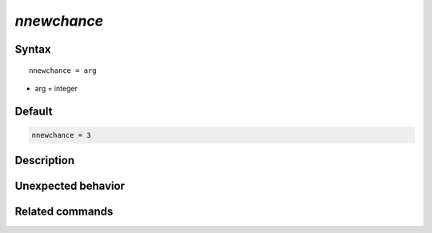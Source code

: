 *nnewchance*
======================

Syntax
""""""

.. parsed-literal::

   nnewchance = arg

* arg = integer


Default
"""""""

.. code-block:: bash

   nnewchance = 3


Description
"""""""""""


Unexpected behavior
"""""""""""""""""""


Related commands
""""""""""""""""
